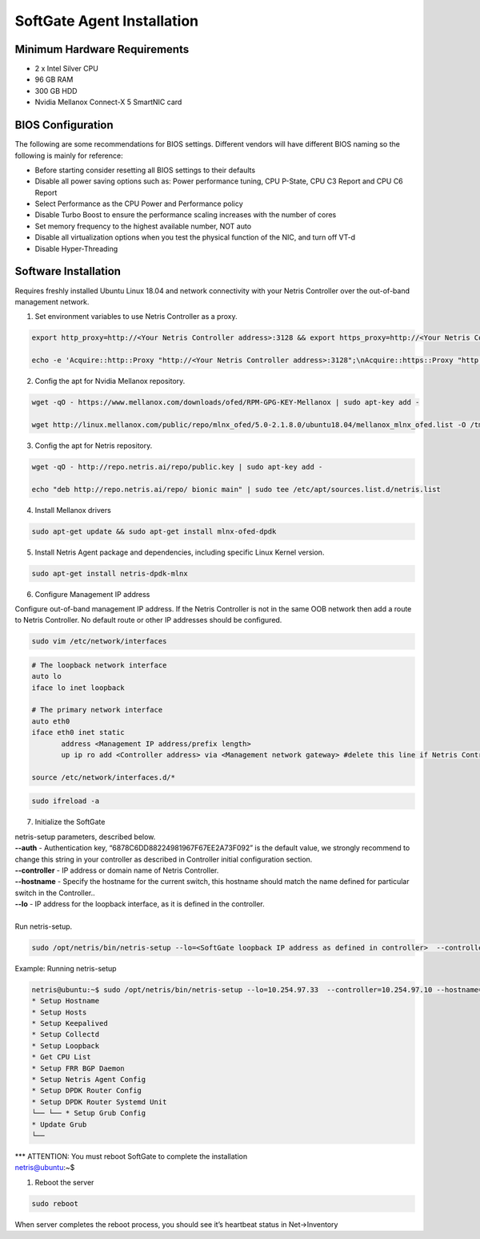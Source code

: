 .. meta::
  :description: Netris SoftGate Agent Installation

***************************
SoftGate Agent Installation
***************************

Minimum Hardware Requirements
=============================
* 2 x Intel Silver CPU
* 96 GB RAM
* 300 GB HDD
* Nvidia Mellanox Connect-X 5 SmartNIC card

BIOS Configuration
==================
The following are some recommendations for BIOS settings. Different vendors will have different BIOS naming so the following is mainly for reference:

* Before starting consider resetting all BIOS settings to their defaults
* Disable all power saving options such as: Power performance tuning, CPU P-State, CPU C3 Report and CPU C6 Report
* Select Performance as the CPU Power and Performance policy
* Disable Turbo Boost to ensure the performance scaling increases with the number of cores
* Set memory frequency to the highest available number, NOT auto
* Disable all virtualization options when you test the physical function of the NIC, and turn off VT-d
* Disable Hyper-Threading

Software Installation
=====================
Requires freshly installed Ubuntu Linux 18.04 and network connectivity with your Netris Controller over the out-of-band management network.

1. Set environment variables to use Netris Controller as a proxy.

.. code-block:: shell-session

  export http_proxy=http://<Your Netris Controller address>:3128 && export https_proxy=http://<Your Netris Controller address>:3128

  echo -e 'Acquire::http::Proxy "http://<Your Netris Controller address>:3128";\nAcquire::https::Proxy "http://<Your Netris Controller address>:3128";' | sudo tee -a /etc/apt/apt.conf.d/netris-proxy

2. Config the apt for Nvidia Mellanox repository.

.. code-block:: shell-session

  wget -qO - https://www.mellanox.com/downloads/ofed/RPM-GPG-KEY-Mellanox | sudo apt-key add -

  wget http://linux.mellanox.com/public/repo/mlnx_ofed/5.0-2.1.8.0/ubuntu18.04/mellanox_mlnx_ofed.list -O /tmp/mellanox_mlnx_ofed.list && sudo mv /tmp/mellanox_mlnx_ofed.list /etc/apt/sources.list.d/

3. Config the apt for Netris repository. 

.. code-block:: shell-session

  wget -qO - http://repo.netris.ai/repo/public.key | sudo apt-key add -
  
  echo "deb http://repo.netris.ai/repo/ bionic main" | sudo tee /etc/apt/sources.list.d/netris.list

4. Install Mellanox drivers

.. code-block:: shell-session

  sudo apt-get update && sudo apt-get install mlnx-ofed-dpdk

5. Install Netris Agent package and dependencies, including specific Linux Kernel version.

.. code-block:: shell-session

  sudo apt-get install netris-dpdk-mlnx

6. Configure Management IP address

Configure out-of-band management IP address. If the Netris Controller is not in the same OOB network then add a route to Netris Controller. No default route or other IP addresses should be configured. 

.. code-block:: shell-session

  sudo vim /etc/network/interfaces 

.. code-block:: shell-session

  # The loopback network interface
  auto lo
  iface lo inet loopback

  # The primary network interface
  auto eth0
  iface eth0 inet static
         address <Management IP address/prefix length>
         up ip ro add <Controller address> via <Management network gateway> #delete this line if Netris Controller is located in the same network with the SoftGate node.

  source /etc/network/interfaces.d/*

.. code-block:: shell-session

  sudo ifreload -a

7. Initialize the SoftGate

|  netris-setup parameters, described below.

| **--auth** - Authentication key, “6878C6DD88224981967F67EE2A73F092” is the default value, we strongly recommend to change this string in your controller as described in Controller initial configuration section.
| **--controller** - IP address or domain name of Netris Controller. 
| **--hostname** - Specify the hostname for the current switch, this hostname should match the name defined for particular switch in the Controller..
| **--lo** - IP address for the loopback interface, as it is defined in the controller.
|
| Run netris-setup.

.. code-block:: shell-session

  sudo /opt/netris/bin/netris-setup --lo=<SoftGate loopback IP address as defined in controller>  --controller=<Netris Controller IP or FQDN> --hostname=<node name as defined in controller> --auth=<authentication key> --node-prio=<node priority 1/2>  

Example: Running netris-setup

.. code-block:: shell-session

  netris@ubuntu:~$ sudo /opt/netris/bin/netris-setup --lo=10.254.97.33  --controller=10.254.97.10 --hostname=softgate1 --auth=6a284d55148f81728f932b28e9d020736c8f78e1950b3d576f6e679d90516df1 --node-prio=1
  * Setup Hostname
  * Setup Hosts
  * Setup Keepalived
  * Setup Collectd
  * Setup Loopback
  * Get CPU List
  * Setup FRR BGP Daemon
  * Setup Netris Agent Config
  * Setup DPDK Router Config
  * Setup DPDK Router Systemd Unit
  └── └── * Setup Grub Config
  * Update Grub
  └── 
| *** ATTENTION: You must reboot SoftGate to complete the installation 
| netris@ubuntu:~$ 

1. Reboot the server

.. code-block:: shell-session

  sudo reboot

When server completes the reboot process, you should see it’s heartbeat status in Net→Inventory
